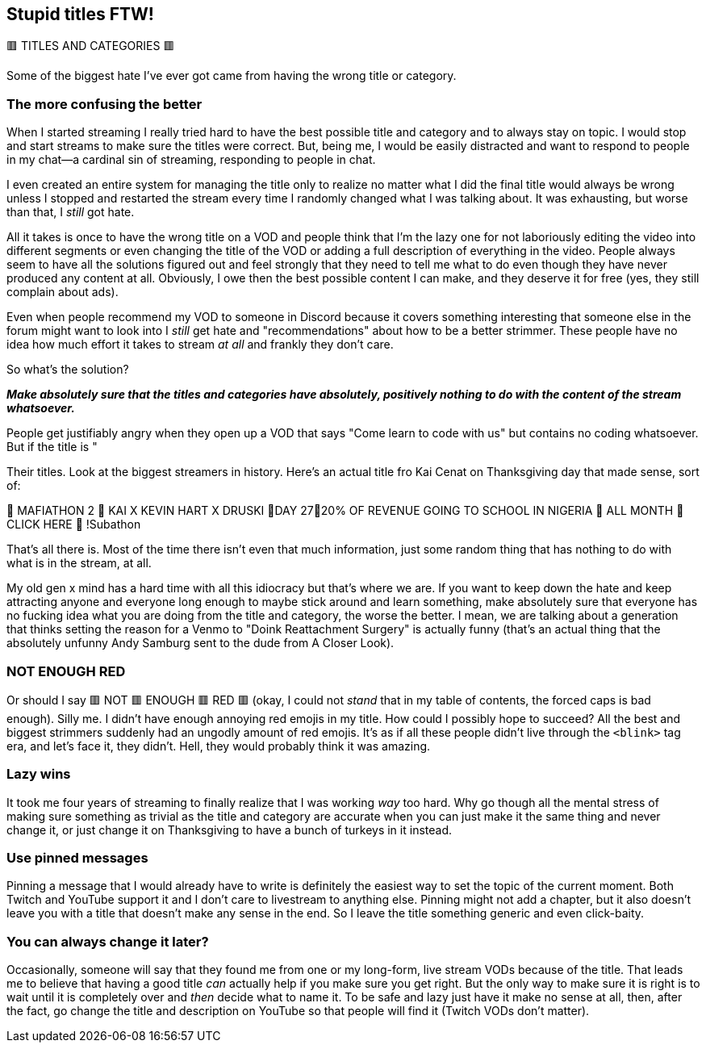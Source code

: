 == Stupid titles FTW!

🟥 TITLES AND CATEGORIES 🟥

Some of the biggest hate I've ever got came from having the wrong title or category.

=== The more confusing the better

When I started streaming I really tried hard to have the best possible title and category and to always stay on topic. I would stop and start streams to make sure the titles were correct. But, being me, I would be easily distracted and want to respond to people in my chat—a cardinal sin of streaming, responding to people in chat.

I even created an entire system for managing the title only to realize no matter what I did the final title would always be wrong unless I stopped and restarted the stream every time I randomly changed what I was talking about. It was exhausting, but worse than that, I _still_ got hate.

All it takes is once to have the wrong title on a VOD and people think that I'm the lazy one for not laboriously editing the video into different segments or even changing the title of the VOD or adding a full description of everything in the video. People always seem to have all the solutions figured out and feel strongly that they need to tell me what to do even though they have never produced any content at all. Obviously, I owe then the best possible content I can make, and they deserve it for free (yes, they still complain about ads).

Even when people recommend my VOD to someone in Discord because it covers something interesting that someone else in the forum might want to look into I _still_ get hate and "recommendations" about how to be a better strimmer. These people have no idea how much effort it takes to stream _at all_ and frankly they don't care.

So what's the solution?

_**Make absolutely sure that the titles and categories have absolutely, positively nothing to do with the content of the stream whatsoever.**_

People get justifiably angry when they open up a VOD that says "Come learn to code with us" but contains no coding whatsoever. But if the title is "

Their titles. Look at the biggest streamers in history. Here's an actual title fro Kai Cenat on Thanksgiving day that made sense, sort of:

🦃 MAFIATHON 2 🦃 KAI X KEVIN HART X DRUSKI 🦃DAY 27🦃20% OF REVENUE GOING TO SCHOOL IN NIGERIA 🦃 ALL MONTH 🦃 CLICK HERE 🦃 !Subathon

That's all there is. Most of the time there isn't even that much information, just some random thing that has nothing to do with what is in the stream, at all.

My old gen x mind has a hard time with all this idiocracy but that's where we are. If you want to keep down the hate and keep attracting anyone and everyone long enough to maybe stick around and learn something, make absolutely sure that everyone has no fucking idea what you are doing from the title and category, the worse the better. I mean, we are talking about a generation that thinks setting the reason for a Venmo to "Doink Reattachment Surgery" is actually funny (that's an actual thing that the absolutely unfunny Andy Samburg sent to the dude from A Closer Look).

=== NOT ENOUGH RED

Or should I say 🟥 NOT 🟥 ENOUGH 🟥 RED 🟥 (okay, I could not _stand_ that in my table of contents, the forced caps is bad enough). Silly me. I didn't have enough annoying red emojis in my title. How could I possibly hope to succeed? All the best and biggest strimmers suddenly had an ungodly amount of red emojis. It's as if all these people didn't live through the `<blink>` tag era, and let's face it, they didn't. Hell, they would probably think it was amazing.

=== Lazy wins

It took me four years of streaming to finally realize that I was working _way_ too hard. Why go though all the mental stress of making sure something as trivial as the title and category are accurate when you can just make it the same thing and never change it, or just change it on Thanksgiving to have a bunch of turkeys in it instead.

=== Use pinned messages

Pinning a message that I would already have to write is definitely the easiest way to set the topic of the current moment. Both Twitch and YouTube support it and I don't care to livestream to anything else. Pinning might not add a chapter, but it also doesn't leave you with a title that doesn't make any sense in the end. So I leave the title something generic and even click-baity.

=== You can always change it later?

Occasionally, someone will say that they found me from one or my long-form, live stream VODs because of the title. That leads me to believe that having a good title _can_ actually help if you make sure you get right. But the only way to make sure it is right is to wait until it is completely over and _then_ decide what to name it. To be safe and lazy just have it make no sense at all, then, after the fact, go change the title and description on YouTube so that people will find it (Twitch VODs don't matter).

